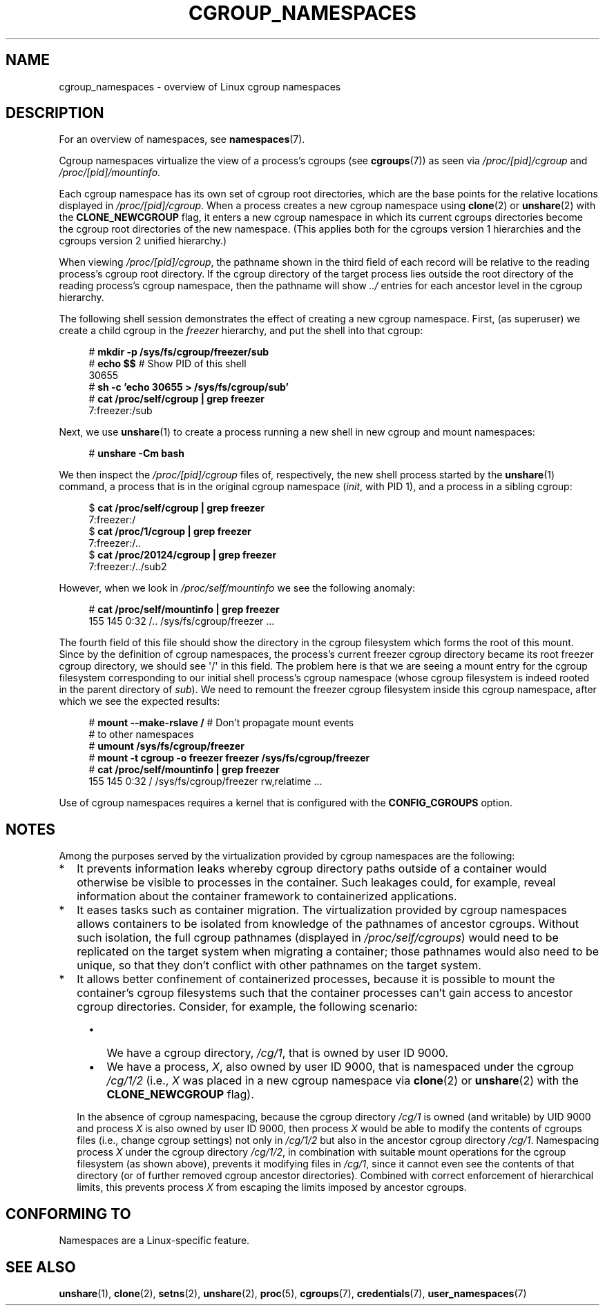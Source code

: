 .\" Copyright (c) 2016 by Michael Kerrisk <mtk.manpages@gmail.com>
.\"
.\" %%%LICENSE_START(VERBATIM)
.\" Permission is granted to make and distribute verbatim copies of this
.\" manual provided the copyright notice and this permission notice are
.\" preserved on all copies.
.\"
.\" Permission is granted to copy and distribute modified versions of this
.\" manual under the conditions for verbatim copying, provided that the
.\" entire resulting derived work is distributed under the terms of a
.\" permission notice identical to this one.
.\"
.\" Since the Linux kernel and libraries are constantly changing, this
.\" manual page may be incorrect or out-of-date.  The author(s) assume no
.\" responsibility for errors or omissions, or for damages resulting from
.\" the use of the information contained herein.  The author(s) may not
.\" have taken the same level of care in the production of this manual,
.\" which is licensed free of charge, as they might when working
.\" professionally.
.\"
.\" Formatted or processed versions of this manual, if unaccompanied by
.\" the source, must acknowledge the copyright and authors of this work.
.\" %%%LICENSE_END
.\"
.\"
.TH CGROUP_NAMESPACES 7 2016-05-05 "Linux" "Linux Programmer's Manual"
.SH NAME
cgroup_namespaces \- overview of Linux cgroup namespaces
.SH DESCRIPTION
For an overview of namespaces, see
.BR namespaces (7).

Cgroup namespaces virtualize the view of a process's cgroups (see
.BR cgroups (7))
as seen via
.IR /proc/[pid]/cgroup
and
.IR /proc/[pid]/mountinfo .

Each cgroup namespace has its own set of cgroup root directories,
which are the base points for the relative locations displayed in
.IR /proc/[pid]/cgroup .
When a process creates a new cgroup namespace using
.BR clone (2)
or
.BR unshare (2)
with the
.BR CLONE_NEWCGROUP
flag, it enters a new cgroup namespace in which its current
cgroups directories become the cgroup root directories
of the new namespace.
(This applies both for the cgroups version 1 hierarchies
and the cgroups version 2 unified hierarchy.)

When viewing
.IR /proc/[pid]/cgroup ,
the pathname shown in the third field of each record will be
relative to the reading process's cgroup root directory.
If the cgroup directory of the target process lies outside
the root directory of the reading process's cgroup namespace,
then the pathname will show
.I ../
entries for each ancestor level in the cgroup hierarchy.

The following shell session demonstrates the effect of creating
a new cgroup namespace.
First, (as superuser) we create a child cgroup in the
.I freezer
hierarchy, and put the shell into that cgroup:

.nf
.in +4n
# \fBmkdir \-p /sys/fs/cgroup/freezer/sub\fP
# \fBecho $$\fP                      # Show PID of this shell
30655
# \fBsh \-c 'echo 30655 > /sys/fs/cgroup/sub'\fP
# \fBcat /proc/self/cgroup | grep freezer\fP
7:freezer:/sub
.in
.fi

Next, we use
.BR unshare (1)
to create a process running a new shell in new cgroup and mount namespaces:

.nf
.in +4n
# \fBunshare \-Cm bash\fP
.in
.fi

We then inspect the
.IR /proc/[pid]/cgroup
files of, respectively, the new shell process started by the
.BR unshare (1)
command, a process that is in the original cgroup namespace
.RI ( init ,
with PID 1), and a process in a sibling cgroup:

.nf
.in +4n
$ \fBcat /proc/self/cgroup | grep freezer\fP
7:freezer:/
$ \fBcat /proc/1/cgroup | grep freezer\fP
7:freezer:/..
$ \fBcat /proc/20124/cgroup | grep freezer\fP
7:freezer:/../sub2
.in
.fi

However, when we look in
.IR /proc/self/mountinfo
we see the following anomaly:

.nf
.in +4n
# \fBcat /proc/self/mountinfo | grep freezer\fP
155 145 0:32 /.. /sys/fs/cgroup/freezer ...
.in
.fi

The fourth field of this file should show the
directory in the cgroup filesystem which forms the root of this mount.
Since by the definition of cgroup namespaces, the process's current
freezer cgroup directory became its root freezer cgroup directory,
we should see \(aq/\(aq in this field.
The problem here is that we are seeing a mount entry for the cgroup
filesystem corresponding to our initial shell process's cgroup namespace
(whose cgroup filesystem is indeed rooted in the parent directory of
.IR sub ).
We need to remount the freezer cgroup filesystem
inside this cgroup namespace, after which we see the expected results:

.nf
.in +4n
# \fBmount \-\-make\-rslave /\fP     # Don't propagate mount events
                            # to other namespaces
# \fBumount /sys/fs/cgroup/freezer\fP
# \fBmount \-t cgroup \-o freezer freezer /sys/fs/cgroup/freezer\fP
# \fBcat /proc/self/mountinfo | grep freezer\fP
155 145 0:32 / /sys/fs/cgroup/freezer rw,relatime ...
.in
.fi

Use of cgroup namespaces requires a kernel that is configured with the
.B CONFIG_CGROUPS
option.
.\"
.SH NOTES
Among the purposes served by the
virtualization provided by cgroup namespaces are the following:
.IP * 2
It prevents information leaks whereby cgroup directory paths outside of
a container would otherwise be visible to processes in the container.
Such leakages could, for example,
reveal information about the container framework
to containerized applications.
.IP *
It eases tasks such as container migration.
The virtualization provided by cgroup namespaces
allows containers to be isolated from knowledge of
the pathnames of ancestor cgroups.
Without such isolation, the full cgroup pathnames (displayed in
.IR /proc/self/cgroups )
would need to be replicated on the target system when migrating a container;
those pathnames would also need to be unique,
so that they don't conflict with other pathnames on the target system.
.IP *
It allows better confinement of containerized processes,
because it is possible to mount the container's cgroup filesystems such that
the container processes can't gain access to ancestor cgroup directories.
Consider, for example, the following scenario:
.RS 4
.IP \(bu 2
We have a cgroup directory,
.IR /cg/1 ,
that is owned by user ID 9000.
.IP \(bu
We have a process,
.IR X ,
also owned by user ID 9000,
that is namespaced under the cgroup
.IR /cg/1/2
(i.e.,
.I X
was placed in a new cgroup namespace via
.BR clone (2)
or
.BR unshare (2)
with the
.BR CLONE_NEWCGROUP
flag).
.RE
.IP
In the absence of cgroup namespacing, because the cgroup directory
.IR /cg/1
is owned (and writable) by UID 9000 and process
.I X
is also owned by user ID 9000, then process
.I X
would be able to modify the contents of cgroups files
(i.e., change cgroup settings) not only in
.IR /cg/1/2
but also in the ancestor cgroup directory
.IR /cg/1 .
Namespacing process
.IR X
under the cgroup directory
.IR /cg/1/2 ,
in combination with suitable mount operations
for the cgroup filesystem (as shown above),
prevents it modifying files in
.IR /cg/1 ,
since it cannot even see the contents of that directory
(or of further removed cgroup ancestor directories).
Combined with correct enforcement of hierarchical limits,
this prevents process
.I X
from escaping the limits imposed by ancestor cgroups.
.SH CONFORMING TO
Namespaces are a Linux-specific feature.
.SH SEE ALSO
.BR unshare (1),
.BR clone (2),
.BR setns (2),
.BR unshare (2),
.BR proc (5),
.BR cgroups (7),
.BR credentials (7),
.BR user_namespaces (7)
